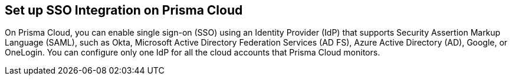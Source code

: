 == Set up SSO Integration on Prisma Cloud

On Prisma Cloud, you can enable single sign-on (SSO) using an Identity Provider (IdP) that supports Security Assertion Markup Language (SAML), such as Okta, Microsoft Active Directory Federation Services (AD FS), Azure Active Directory (AD), Google, or OneLogin. You can configure only one IdP for all the cloud accounts that Prisma Cloud monitors.
